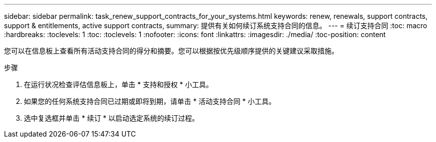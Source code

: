 ---
sidebar: sidebar 
permalink: task_renew_support_contracts_for_your_systems.html 
keywords: renew, renewals, support contracts, support & entitlements, active support contracts, 
summary: 提供有关如何续订系统支持合同的信息。 
---
= 续订支持合同
:toc: macro
:hardbreaks:
:toclevels: 1
:toc: 
:toclevels: 1
:nofooter: 
:icons: font
:linkattrs: 
:imagesdir: ./media/
:toc-position: content


[role="lead"]
您可以在信息板上查看所有活动支持合同的得分和摘要。您可以根据按优先级顺序提供的关键建议采取措施。

.步骤
. 在运行状况检查评估信息板上，单击 * 支持和授权 * 小工具。
. 如果您的任何系统支持合同已过期或即将到期，请单击 * 活动支持合同 * 小工具。
. 选中复选框并单击 * 续订 * 以启动选定系统的续订过程。

